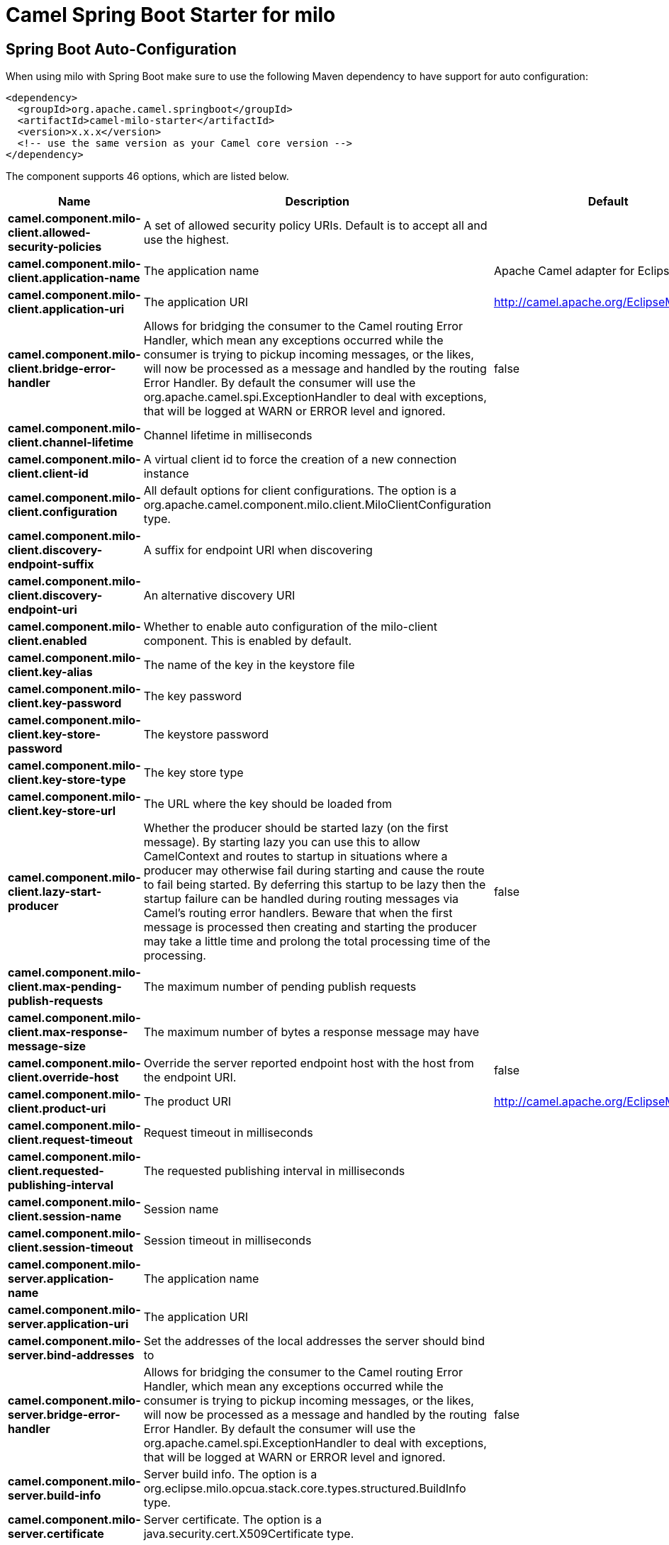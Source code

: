 // spring-boot-auto-configure options: START
:page-partial:
:doctitle: Camel Spring Boot Starter for milo

== Spring Boot Auto-Configuration

When using milo with Spring Boot make sure to use the following Maven dependency to have support for auto configuration:

[source,xml]
----
<dependency>
  <groupId>org.apache.camel.springboot</groupId>
  <artifactId>camel-milo-starter</artifactId>
  <version>x.x.x</version>
  <!-- use the same version as your Camel core version -->
</dependency>
----


The component supports 46 options, which are listed below.



[width="100%",cols="2,5,^1,2",options="header"]
|===
| Name | Description | Default | Type
| *camel.component.milo-client.allowed-security-policies* | A set of allowed security policy URIs. Default is to accept all and use the highest. |  | String
| *camel.component.milo-client.application-name* | The application name | Apache Camel adapter for Eclipse Milo | String
| *camel.component.milo-client.application-uri* | The application URI | http://camel.apache.org/EclipseMilo/Client | String
| *camel.component.milo-client.bridge-error-handler* | Allows for bridging the consumer to the Camel routing Error Handler, which mean any exceptions occurred while the consumer is trying to pickup incoming messages, or the likes, will now be processed as a message and handled by the routing Error Handler. By default the consumer will use the org.apache.camel.spi.ExceptionHandler to deal with exceptions, that will be logged at WARN or ERROR level and ignored. | false | Boolean
| *camel.component.milo-client.channel-lifetime* | Channel lifetime in milliseconds |  | Long
| *camel.component.milo-client.client-id* | A virtual client id to force the creation of a new connection instance |  | String
| *camel.component.milo-client.configuration* | All default options for client configurations. The option is a org.apache.camel.component.milo.client.MiloClientConfiguration type. |  | String
| *camel.component.milo-client.discovery-endpoint-suffix* | A suffix for endpoint URI when discovering |  | String
| *camel.component.milo-client.discovery-endpoint-uri* | An alternative discovery URI |  | String
| *camel.component.milo-client.enabled* | Whether to enable auto configuration of the milo-client component. This is enabled by default. |  | Boolean
| *camel.component.milo-client.key-alias* | The name of the key in the keystore file |  | String
| *camel.component.milo-client.key-password* | The key password |  | String
| *camel.component.milo-client.key-store-password* | The keystore password |  | String
| *camel.component.milo-client.key-store-type* | The key store type |  | String
| *camel.component.milo-client.key-store-url* | The URL where the key should be loaded from |  | String
| *camel.component.milo-client.lazy-start-producer* | Whether the producer should be started lazy (on the first message). By starting lazy you can use this to allow CamelContext and routes to startup in situations where a producer may otherwise fail during starting and cause the route to fail being started. By deferring this startup to be lazy then the startup failure can be handled during routing messages via Camel's routing error handlers. Beware that when the first message is processed then creating and starting the producer may take a little time and prolong the total processing time of the processing. | false | Boolean
| *camel.component.milo-client.max-pending-publish-requests* | The maximum number of pending publish requests |  | Long
| *camel.component.milo-client.max-response-message-size* | The maximum number of bytes a response message may have |  | Long
| *camel.component.milo-client.override-host* | Override the server reported endpoint host with the host from the endpoint URI. | false | Boolean
| *camel.component.milo-client.product-uri* | The product URI | http://camel.apache.org/EclipseMilo | String
| *camel.component.milo-client.request-timeout* | Request timeout in milliseconds |  | Long
| *camel.component.milo-client.requested-publishing-interval* | The requested publishing interval in milliseconds |  | Double
| *camel.component.milo-client.session-name* | Session name |  | String
| *camel.component.milo-client.session-timeout* | Session timeout in milliseconds |  | Long
| *camel.component.milo-server.application-name* | The application name |  | String
| *camel.component.milo-server.application-uri* | The application URI |  | String
| *camel.component.milo-server.bind-addresses* | Set the addresses of the local addresses the server should bind to |  | String
| *camel.component.milo-server.bridge-error-handler* | Allows for bridging the consumer to the Camel routing Error Handler, which mean any exceptions occurred while the consumer is trying to pickup incoming messages, or the likes, will now be processed as a message and handled by the routing Error Handler. By default the consumer will use the org.apache.camel.spi.ExceptionHandler to deal with exceptions, that will be logged at WARN or ERROR level and ignored. | false | Boolean
| *camel.component.milo-server.build-info* | Server build info. The option is a org.eclipse.milo.opcua.stack.core.types.structured.BuildInfo type. |  | String
| *camel.component.milo-server.certificate* | Server certificate. The option is a java.security.cert.X509Certificate type. |  | String
| *camel.component.milo-server.certificate-manager* | Server certificate manager. The option is a org.eclipse.milo.opcua.stack.core.security.CertificateManager type. |  | String
| *camel.component.milo-server.certificate-validator* | Validator for client certificates. The option is a org.eclipse.milo.opcua.stack.core.security.CertificateValidator type. |  | String
| *camel.component.milo-server.default-certificate-validator* | Validator for client certificates using default file based approach |  | String
| *camel.component.milo-server.enable-anonymous-authentication* | Enable anonymous authentication, disabled by default | false | Boolean
| *camel.component.milo-server.enabled* | Whether to enable auto configuration of the milo-server component. This is enabled by default. |  | Boolean
| *camel.component.milo-server.lazy-start-producer* | Whether the producer should be started lazy (on the first message). By starting lazy you can use this to allow CamelContext and routes to startup in situations where a producer may otherwise fail during starting and cause the route to fail being started. By deferring this startup to be lazy then the startup failure can be handled during routing messages via Camel's routing error handlers. Beware that when the first message is processed then creating and starting the producer may take a little time and prolong the total processing time of the processing. | false | Boolean
| *camel.component.milo-server.namespace-uri* | The URI of the namespace, defaults to urn:org:apache:camel | urn:org:apache:camel | String
| *camel.component.milo-server.path* | The path to be appended to the end of the endpoint url. (doesn't need to start with '/') |  | String
| *camel.component.milo-server.port* | The TCP port the server binds to |  | Integer
| *camel.component.milo-server.product-uri* | The product URI |  | String
| *camel.component.milo-server.security-policies* | Security policies |  | Set
| *camel.component.milo-server.security-policies-by-id* | Security policies by URI or name. Multiple policies can be separated by comma. |  | String
| *camel.component.milo-server.user-authentication-credentials* | Set user password combinations in the form of user1:pwd1,user2:pwd2 Usernames and passwords will be URL decoded |  | String
| *camel.component.milo-server.username-security-policy-uri* | Set the UserTokenPolicy used when |  | SecurityPolicy
| *camel.component.milo-client.basic-property-binding* | *Deprecated* Whether the component should use basic property binding (Camel 2.x) or the newer property binding with additional capabilities | false | Boolean
| *camel.component.milo-server.basic-property-binding* | *Deprecated* Whether the component should use basic property binding (Camel 2.x) or the newer property binding with additional capabilities | false | Boolean
|===
// spring-boot-auto-configure options: END
